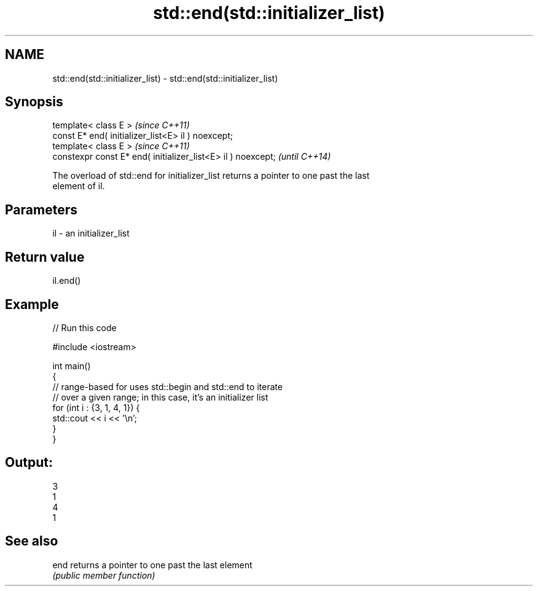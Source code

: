 .TH std::end(std::initializer_list) 3 "2019.03.28" "http://cppreference.com" "C++ Standard Libary"
.SH NAME
std::end(std::initializer_list) \- std::end(std::initializer_list)

.SH Synopsis
   template< class E >                                         \fI(since C++11)\fP
   const E* end( initializer_list<E> il ) noexcept;
   template< class E >                                         \fI(since C++11)\fP
   constexpr const E* end( initializer_list<E> il ) noexcept;  \fI(until C++14)\fP

   The overload of std::end for initializer_list returns a pointer to one past the last
   element of il.

.SH Parameters

   il - an initializer_list

.SH Return value

   il.end()

.SH Example

   
// Run this code

 #include <iostream>
  
 int main()
 {
     // range-based for uses std::begin and std::end to iterate
     // over a given range; in this case, it's an initializer list
     for (int i : {3, 1, 4, 1}) {
         std::cout << i << '\\n';
     }
 }

.SH Output:

 3
 1
 4
 1

.SH See also

   end returns a pointer to one past the last element
       \fI(public member function)\fP 
